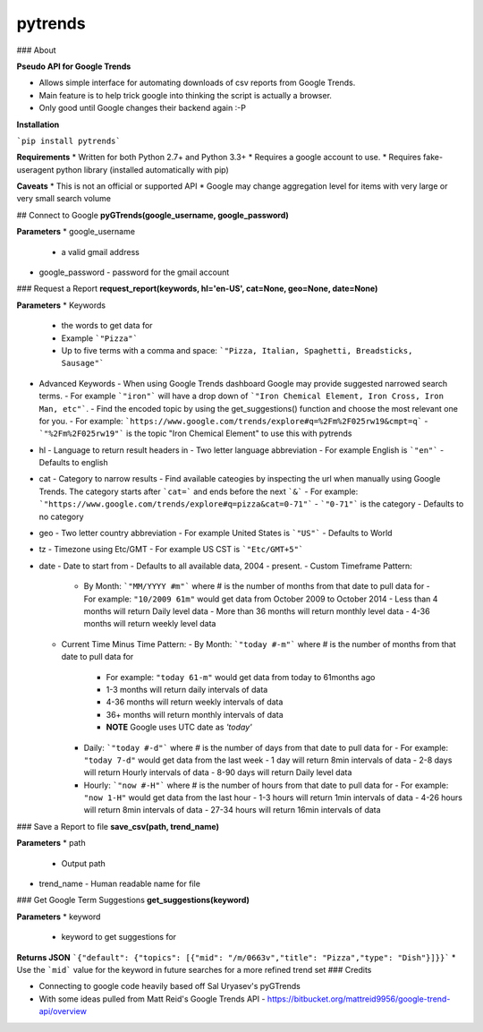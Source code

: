 pytrends
=========

### About

**Pseudo API for Google Trends**

* Allows simple interface for automating downloads of csv reports from Google Trends.
* Main feature is to help trick google into thinking the script is actually a browser.


* Only good until Google changes their backend again :-P

**Installation**

```pip install pytrends```

**Requirements**
* Written for both Python 2.7+ and Python 3.3+
* Requires a google account to use.
* Requires fake-useragent python library (installed automatically with pip)

**Caveats**
* This is not an official or supported API
* Google may change aggregation level for items with very large or very small search volume

## Connect to Google
**pyGTrends(google_username, google_password)**

**Parameters**
* google_username
  - a valid gmail address
* google_password
  - password for the gmail account

### Request a Report
**request_report(keywords, hl='en-US', cat=None, geo=None, date=None)**

**Parameters**
* Keywords
  - the words to get data for
  - Example ```"Pizza"```
  - Up to five terms with a comma and space: ```"Pizza, Italian, Spaghetti, Breadsticks, Sausage"```
* Advanced Keywords
  - When using Google Trends dashboard Google may provide suggested narrowed search terms. 
  - For example ```"iron"``` will have a drop down of ```"Iron Chemical Element, Iron Cross, Iron Man, etc"```. 
  - Find the encoded topic by using the get_suggestions() function and choose the most relevant one for you. 
  - For example: ```https://www.google.com/trends/explore#q=%2Fm%2F025rw19&cmpt=q```
  - ```"%2Fm%2F025rw19"``` is the topic "Iron Chemical Element" to use this with pytrends
* hl
  - Language to return result headers in
  - Two letter language abbreviation
  - For example English is ```"en"```
  - Defaults to english
* cat
  - Category to narrow results
  - Find available cateogies by inspecting the url when manually using Google Trends. The category starts after ```cat=``` and ends before the next ```&```
  - For example: ```"https://www.google.com/trends/explore#q=pizza&cat=0-71"```
  - ```"0-71"``` is the category
  - Defaults to no category
* geo
  - Two letter country abbreviation
  - For example United States is ```"US"```
  - Defaults to World
* tz
  - Timezone using Etc/GMT
  - For example US CST is ```"Etc/GMT+5"```
* date
  - Date to start from
  - Defaults to all available data, 2004 - present.
  - Custom Timeframe Pattern:
    - By Month: ```"MM/YYYY #m"``` where # is the number of months from that date to pull data for
      - For example: ``"10/2009 61m"`` would get data from October 2009 to October 2014
      - Less than 4 months will return Daily level data
      - More than 36 months will return monthly level data
      - 4-36 months will return weekly level data
  - Current Time Minus Time Pattern:
    - By Month: ```"today #-m"``` where # is the number of months from that date to pull data for
      - For example: ``"today 61-m"`` would get data from today to 61months ago
      - 1-3 months will return daily intervals of data
      - 4-36 months will return weekly intervals of data
      - 36+ months will return monthly intervals of data
      - **NOTE** Google uses UTC date as *'today'*
    - Daily: ```"today #-d"``` where # is the number of days from that date to pull data for
      - For example: ``"today 7-d"`` would get data from the last week
      - 1 day will return 8min intervals of data
      - 2-8 days will return Hourly intervals of data
      - 8-90 days will return Daily level data
    - Hourly: ```"now #-H"``` where # is the number of hours from that date to pull data for
      - For example: ``"now 1-H"`` would get data from the last hour
      - 1-3 hours will return 1min intervals of data
      - 4-26 hours will return 8min intervals of data
      - 27-34 hours will return 16min intervals of data

### Save a Report to file
**save_csv(path, trend_name)**

**Parameters**
* path
  - Output path
* trend_name
  - Human readable name for file

### Get Google Term Suggestions
**get_suggestions(keyword)**

**Parameters**
* keyword
  - keyword to get suggestions for

**Returns JSON**
```{"default": {"topics": [{"mid": "/m/0663v","title": "Pizza","type": "Dish"}]}}```
* Use the ```mid``` value for the keyword in future searches for a more refined trend set
### Credits

* Connecting to google code heavily based off Sal Uryasev's pyGTrends

* With some ideas pulled from Matt Reid's Google Trends API
  - https://bitbucket.org/mattreid9956/google-trend-api/overview


